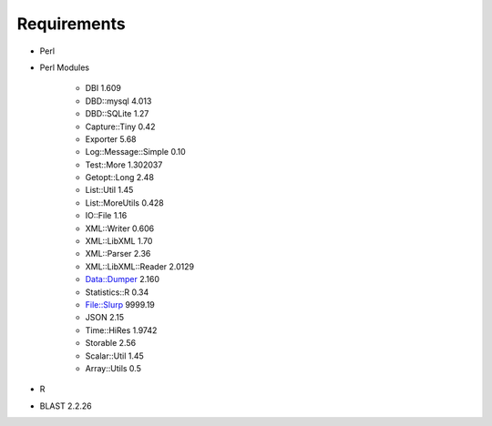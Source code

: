 Requirements
============

* Perl

* Perl Modules

   - DBI 1.609
   - DBD::mysql 4.013
   - DBD::SQLite 1.27
   - Capture::Tiny 0.42
   - Exporter 5.68
   - Log::Message::Simple 0.10
   - Test::More 1.302037
   - Getopt::Long 2.48
   - List::Util 1.45
   - List::MoreUtils 0.428
   - IO::File 1.16
   - XML::Writer 0.606
   - XML::LibXML 1.70
   - XML::Parser 2.36
   - XML::LibXML::Reader 2.0129
   - Data::Dumper 2.160
   - Statistics::R	0.34
   - File::Slurp 9999.19
   - JSON 2.15
   - Time::HiRes 1.9742
   - Storable 2.56
   - Scalar::Util 1.45
   - Array::Utils 0.5

* R

* BLAST 2.2.26 

